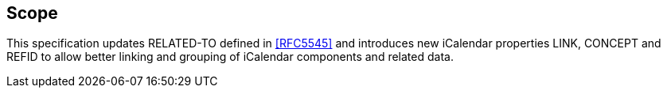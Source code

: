 
[[scope]]
== Scope

This specification updates RELATED-TO defined in <<RFC5545>> and
introduces new iCalendar properties LINK, CONCEPT and REFID to allow
better linking and grouping of iCalendar components and related data.
